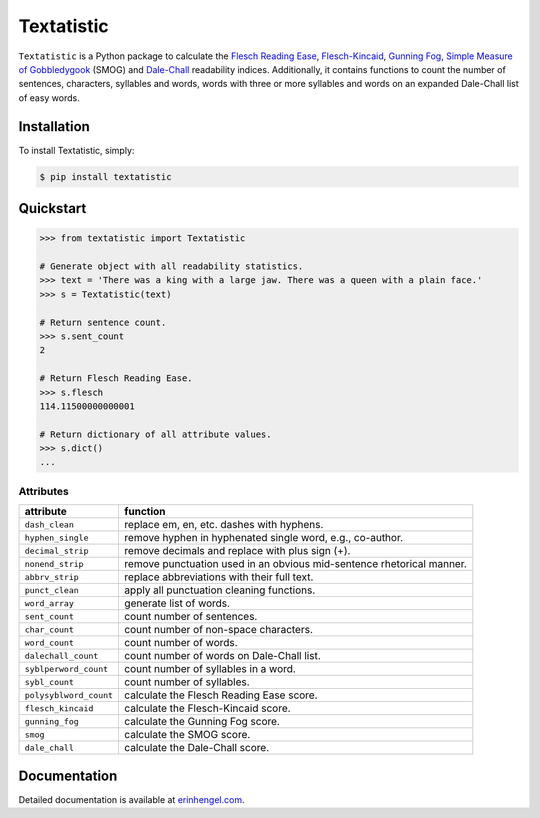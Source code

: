 Textatistic
===========

``Textatistic`` is a Python package to calculate the `Flesch Reading Ease <https://en.wikipedia.org/wiki/Flesch–Kincaid_readability_tests>`_, `Flesch-Kincaid <https://en.wikipedia.org/wiki/Flesch–Kincaid_readability_tests>`_, `Gunning Fog <https://en.wikipedia.org/wiki/Gunning_fog_index>`_, `Simple Measure of Gobbledygook <https://en.wikipedia.org/wiki/SMOG>`_ (SMOG) and `Dale-Chall <http://www.readabilityformulas.com/new-dale-chall-readability-formula.php>`_ readability indices. Additionally, it contains functions to count the number of sentences, characters, syllables and words, words with three or more syllables and words on an expanded Dale-Chall list of easy words.

Installation
------------

To install Textatistic, simply:
	
.. code-block:: bash

	$ pip install textatistic

Quickstart
----------

.. code-block:: python

	>>> from textatistic import Textatistic
	
	# Generate object with all readability statistics.
	>>> text = 'There was a king with a large jaw. There was a queen with a plain face.'
	>>> s = Textatistic(text)
	
	# Return sentence count.
	>>> s.sent_count
	2
	
	# Return Flesch Reading Ease.
	>>> s.flesch
	114.11500000000001
	
	# Return dictionary of all attribute values.
	>>> s.dict()
	...
	

Attributes
++++++++++


+------------------------+-----------------------------------------------------------------------+ 
| attribute              | function                                                              | 
+========================+=======================================================================+ 
| ``dash_clean``         | replace em, en, etc. dashes with hyphens.                             | 
+------------------------+-----------------------------------------------------------------------+ 
| ``hyphen_single``      | remove hyphen in hyphenated single word, e.g., co-author.             | 
+------------------------+-----------------------------------------------------------------------+ 
| ``decimal_strip``      | remove decimals and replace with plus sign (+).                       | 
+------------------------+-----------------------------------------------------------------------+ 
| ``nonend_strip``       | remove punctuation used in an obvious mid-sentence rhetorical manner. | 
+------------------------+-----------------------------------------------------------------------+ 
| ``abbrv_strip``        | replace abbreviations with their full text.                           | 
+------------------------+-----------------------------------------------------------------------+ 
| ``punct_clean``        | apply all punctuation cleaning functions.                             | 
+------------------------+-----------------------------------------------------------------------+ 
| ``word_array``         | generate list of words.                                               | 
+------------------------+-----------------------------------------------------------------------+
| ``sent_count``         | count number of sentences.                                            | 
+------------------------+-----------------------------------------------------------------------+
| ``char_count``         | count number of non-space characters.                                 | 
+------------------------+-----------------------------------------------------------------------+
| ``word_count``         | count number of words.                                                | 
+------------------------+-----------------------------------------------------------------------+
| ``dalechall_count``    | count number of words on Dale-Chall list.                             | 
+------------------------+-----------------------------------------------------------------------+
| ``syblperword_count``  | count number of syllables in a word.                                  | 
+------------------------+-----------------------------------------------------------------------+
| ``sybl_count``         | count number of syllables.                                            | 
+------------------------+-----------------------------------------------------------------------+
| ``polysyblword_count`` | calculate the Flesch Reading Ease score.                              | 
+------------------------+-----------------------------------------------------------------------+
| ``flesch_kincaid``     | calculate the Flesch-Kincaid score.                                   | 
+------------------------+-----------------------------------------------------------------------+
| ``gunning_fog``        | calculate the Gunning Fog score.                                      | 
+------------------------+-----------------------------------------------------------------------+
| ``smog``               | calculate the SMOG score.                                             | 
+------------------------+-----------------------------------------------------------------------+
| ``dale_chall``         | calculate the Dale-Chall score.                                       | 
+------------------------+-----------------------------------------------------------------------+


Documentation
-------------

Detailed documentation is available at `erinhengel.com <http://www.erinhengel.com/software/textatistic/>`_. 

